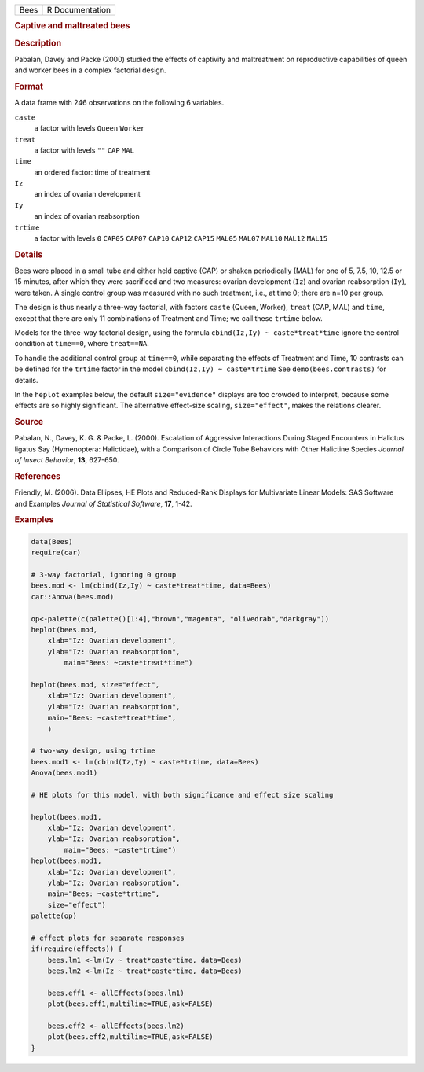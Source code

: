 .. container::

   .. container::

      ==== ===============
      Bees R Documentation
      ==== ===============

      .. rubric:: Captive and maltreated bees
         :name: captive-and-maltreated-bees

      .. rubric:: Description
         :name: description

      Pabalan, Davey and Packe (2000) studied the effects of captivity
      and maltreatment on reproductive capabilities of queen and worker
      bees in a complex factorial design.

      .. rubric:: Format
         :name: format

      A data frame with 246 observations on the following 6 variables.

      ``caste``
         a factor with levels ``Queen`` ``Worker``

      ``treat``
         a factor with levels ``""`` ``CAP`` ``MAL``

      ``time``
         an ordered factor: time of treatment

      ``Iz``
         an index of ovarian development

      ``Iy``
         an index of ovarian reabsorption

      ``trtime``
         a factor with levels ``0`` ``CAP05`` ``CAP07`` ``CAP10``
         ``CAP12`` ``CAP15`` ``MAL05`` ``MAL07`` ``MAL10`` ``MAL12``
         ``MAL15``

      .. rubric:: Details
         :name: details

      Bees were placed in a small tube and either held captive (CAP) or
      shaken periodically (MAL) for one of 5, 7.5, 10, 12.5 or 15
      minutes, after which they were sacrificed and two measures:
      ovarian development (``Iz``) and ovarian reabsorption (``Iy``),
      were taken. A single control group was measured with no such
      treatment, i.e., at time 0; there are n=10 per group.

      The design is thus nearly a three-way factorial, with factors
      ``caste`` (Queen, Worker), ``treat`` (CAP, MAL) and ``time``,
      except that there are only 11 combinations of Treatment and Time;
      we call these ``trtime`` below.

      Models for the three-way factorial design, using the formula
      ``cbind(Iz,Iy) ~ caste*treat*time`` ignore the control condition
      at ``time==0``, where ``treat==NA``.

      To handle the additional control group at ``time==0``, while
      separating the effects of Treatment and Time, 10 contrasts can be
      defined for the ``trtime`` factor in the model
      ``cbind(Iz,Iy) ~ caste*trtime`` See ``demo(bees.contrasts)`` for
      details.

      In the ``heplot`` examples below, the default ``size="evidence"``
      displays are too crowded to interpret, because some effects are so
      highly significant. The alternative effect-size scaling,
      ``size="effect"``, makes the relations clearer.

      .. rubric:: Source
         :name: source

      Pabalan, N., Davey, K. G. & Packe, L. (2000). Escalation of
      Aggressive Interactions During Staged Encounters in Halictus
      ligatus Say (Hymenoptera: Halictidae), with a Comparison of Circle
      Tube Behaviors with Other Halictine Species *Journal of Insect
      Behavior*, **13**, 627-650.

      .. rubric:: References
         :name: references

      Friendly, M. (2006). Data Ellipses, HE Plots and Reduced-Rank
      Displays for Multivariate Linear Models: SAS Software and Examples
      *Journal of Statistical Software*, **17**, 1-42.

      .. rubric:: Examples
         :name: examples

      .. code:: R

         data(Bees)
         require(car)

         # 3-way factorial, ignoring 0 group
         bees.mod <- lm(cbind(Iz,Iy) ~ caste*treat*time, data=Bees)
         car::Anova(bees.mod)

         op<-palette(c(palette()[1:4],"brown","magenta", "olivedrab","darkgray"))
         heplot(bees.mod, 
             xlab="Iz: Ovarian development", 
             ylab="Iz: Ovarian reabsorption",
                 main="Bees: ~caste*treat*time")

         heplot(bees.mod, size="effect",
             xlab="Iz: Ovarian development", 
             ylab="Iz: Ovarian reabsorption",
             main="Bees: ~caste*treat*time", 
             )

         # two-way design, using trtime
         bees.mod1 <- lm(cbind(Iz,Iy) ~ caste*trtime, data=Bees)
         Anova(bees.mod1)

         # HE plots for this model, with both significance and effect size scaling

         heplot(bees.mod1, 
             xlab="Iz: Ovarian development", 
             ylab="Iz: Ovarian reabsorption",
                 main="Bees: ~caste*trtime")
         heplot(bees.mod1, 
             xlab="Iz: Ovarian development", 
             ylab="Iz: Ovarian reabsorption",
             main="Bees: ~caste*trtime",
             size="effect")
         palette(op)

         # effect plots for separate responses
         if(require(effects)) {
             bees.lm1 <-lm(Iy ~ treat*caste*time, data=Bees)
             bees.lm2 <-lm(Iz ~ treat*caste*time, data=Bees)
             
             bees.eff1 <- allEffects(bees.lm1)
             plot(bees.eff1,multiline=TRUE,ask=FALSE)
             
             bees.eff2 <- allEffects(bees.lm2)
             plot(bees.eff2,multiline=TRUE,ask=FALSE)
         }
